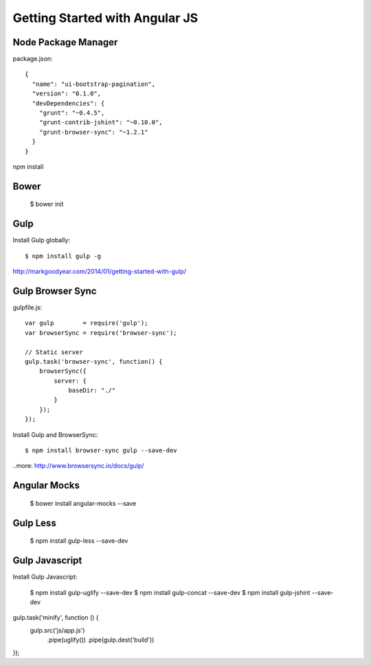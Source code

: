 ==============================================================================
Getting Started with Angular JS
==============================================================================


Node Package Manager
--------------------

package.json::

  {
    "name": "ui-bootstrap-pagination",
    "version": "0.1.0",
    "devDependencies": {
      "grunt": "~0.4.5",
      "grunt-contrib-jshint": "~0.10.0",
      "grunt-browser-sync": "~1.2.1"
    }
  }

npm install


Bower
-----

  $ bower init


Gulp
----

Install Gulp globally::

  $ npm install gulp -g

http://markgoodyear.com/2014/01/getting-started-with-gulp/


Gulp Browser Sync
-----------------

gulpfile.js::

  var gulp        = require('gulp');
  var browserSync = require('browser-sync');

  // Static server
  gulp.task('browser-sync', function() {
      browserSync({
          server: {
              baseDir: "./"
          }
      });
  });

Install Gulp and BrowserSync::

  $ npm install browser-sync gulp --save-dev

..more: http://www.browsersync.io/docs/gulp/


Angular Mocks
-------------

  $ bower install angular-mocks --save


Gulp Less
---------

 $ npm install gulp-less --save-dev

Gulp Javascript
---------------

Install Gulp Javascript:

  $ npm install gulp-uglify --save-dev
  $ npm install gulp-concat --save-dev
  $ npm install gulp-jshint --save-dev

gulp.task('minify', function () {
   gulp.src('js/app.js')
      .pipe(uglify())
      .pipe(gulp.dest('build'))
});
